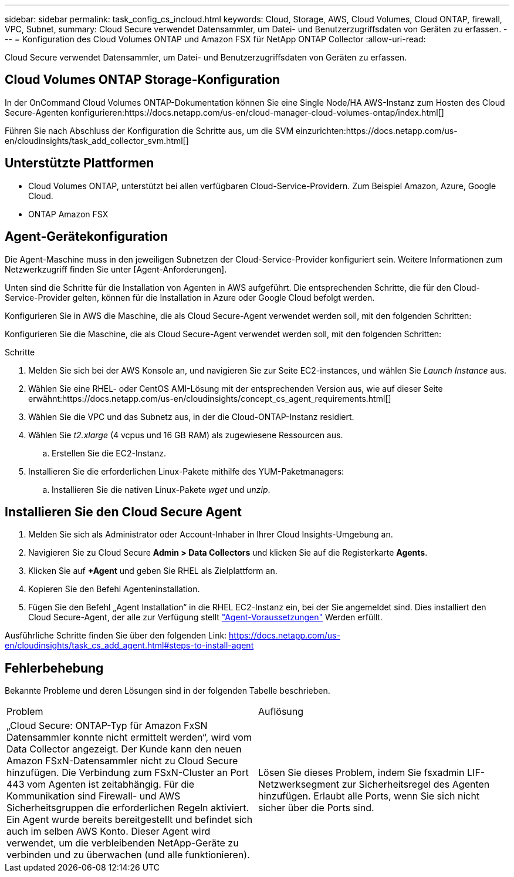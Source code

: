---
sidebar: sidebar 
permalink: task_config_cs_incloud.html 
keywords: Cloud, Storage, AWS, Cloud Volumes, Cloud ONTAP, firewall, VPC, Subnet, 
summary: Cloud Secure verwendet Datensammler, um Datei- und Benutzerzugriffsdaten von Geräten zu erfassen. 
---
= Konfiguration des Cloud Volumes ONTAP und Amazon FSX für NetApp ONTAP Collector
:allow-uri-read: 


[role="lead"]
Cloud Secure verwendet Datensammler, um Datei- und Benutzerzugriffsdaten von Geräten zu erfassen.



== Cloud Volumes ONTAP Storage-Konfiguration

In der OnCommand Cloud Volumes ONTAP-Dokumentation können Sie eine Single Node/HA AWS-Instanz zum Hosten des Cloud Secure-Agenten konfigurieren:https://docs.netapp.com/us-en/cloud-manager-cloud-volumes-ontap/index.html[]

Führen Sie nach Abschluss der Konfiguration die Schritte aus, um die SVM einzurichten:https://docs.netapp.com/us-en/cloudinsights/task_add_collector_svm.html[]



== Unterstützte Plattformen

* Cloud Volumes ONTAP, unterstützt bei allen verfügbaren Cloud-Service-Providern. Zum Beispiel Amazon, Azure, Google Cloud.
* ONTAP Amazon FSX




== Agent-Gerätekonfiguration

Die Agent-Maschine muss in den jeweiligen Subnetzen der Cloud-Service-Provider konfiguriert sein. Weitere Informationen zum Netzwerkzugriff finden Sie unter [Agent-Anforderungen].

Unten sind die Schritte für die Installation von Agenten in AWS aufgeführt. Die entsprechenden Schritte, die für den Cloud-Service-Provider gelten, können für die Installation in Azure oder Google Cloud befolgt werden.

Konfigurieren Sie in AWS die Maschine, die als Cloud Secure-Agent verwendet werden soll, mit den folgenden Schritten:

Konfigurieren Sie die Maschine, die als Cloud Secure-Agent verwendet werden soll, mit den folgenden Schritten:

.Schritte
. Melden Sie sich bei der AWS Konsole an, und navigieren Sie zur Seite EC2-instances, und wählen Sie _Launch Instance_ aus.
. Wählen Sie eine RHEL- oder CentOS AMI-Lösung mit der entsprechenden Version aus, wie auf dieser Seite erwähnt:https://docs.netapp.com/us-en/cloudinsights/concept_cs_agent_requirements.html[]
. Wählen Sie die VPC und das Subnetz aus, in der die Cloud-ONTAP-Instanz residiert.
. Wählen Sie _t2.xlarge_ (4 vcpus und 16 GB RAM) als zugewiesene Ressourcen aus.
+
.. Erstellen Sie die EC2-Instanz.


. Installieren Sie die erforderlichen Linux-Pakete mithilfe des YUM-Paketmanagers:
+
.. Installieren Sie die nativen Linux-Pakete _wget_ und _unzip_.






== Installieren Sie den Cloud Secure Agent

. Melden Sie sich als Administrator oder Account-Inhaber in Ihrer Cloud Insights-Umgebung an.
. Navigieren Sie zu Cloud Secure *Admin > Data Collectors* und klicken Sie auf die Registerkarte *Agents*.
. Klicken Sie auf *+Agent* und geben Sie RHEL als Zielplattform an.
. Kopieren Sie den Befehl Agenteninstallation.
. Fügen Sie den Befehl „Agent Installation“ in die RHEL EC2-Instanz ein, bei der Sie angemeldet sind. Dies installiert den Cloud Secure-Agent, der alle zur Verfügung stellt link:concept_cs_agent_requirements.html["Agent-Voraussetzungen"] Werden erfüllt.


Ausführliche Schritte finden Sie über den folgenden Link: https://docs.netapp.com/us-en/cloudinsights/task_cs_add_agent.html#steps-to-install-agent



== Fehlerbehebung

Bekannte Probleme und deren Lösungen sind in der folgenden Tabelle beschrieben.

|===


| Problem | Auflösung 


| „Cloud Secure: ONTAP-Typ für Amazon FxSN Datensammler konnte nicht ermittelt werden“, wird vom Data Collector angezeigt. Der Kunde kann den neuen Amazon FSxN-Datensammler nicht zu Cloud Secure hinzufügen. Die Verbindung zum FSxN-Cluster an Port 443 vom Agenten ist zeitabhängig. Für die Kommunikation sind Firewall- und AWS Sicherheitsgruppen die erforderlichen Regeln aktiviert. Ein Agent wurde bereits bereitgestellt und befindet sich auch im selben AWS Konto. Dieser Agent wird verwendet, um die verbleibenden NetApp-Geräte zu verbinden und zu überwachen (und alle funktionieren). | Lösen Sie dieses Problem, indem Sie fsxadmin LIF-Netzwerksegment zur Sicherheitsregel des Agenten hinzufügen. Erlaubt alle Ports, wenn Sie sich nicht sicher über die Ports sind. 
|===